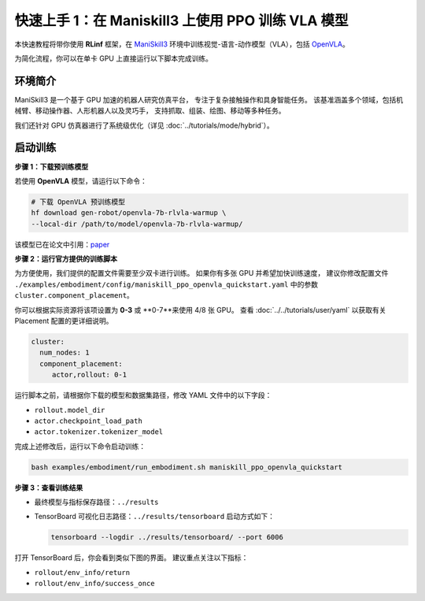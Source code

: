 快速上手 1：在 Maniskill3 上使用 PPO 训练 VLA 模型
=================================================

本快速教程将带你使用 **RLinf** 框架，在  
`ManiSkill3 <https://github.com/haosulab/ManiSkill>`_ 环境中训练视觉-语言-动作模型（VLA），包括  
`OpenVLA <https://github.com/openvla/openvla>`_。

为简化流程，你可以在单卡 GPU 上直接运行以下脚本完成训练。

环境简介
--------------------------

ManiSkill3 是一个基于 GPU 加速的机器人研究仿真平台，  
专注于复杂接触操作和具身智能任务。  
该基准涵盖多个领域，包括机械臂、移动操作器、人形机器人以及灵巧手，  
支持抓取、组装、绘图、移动等多种任务。

我们还针对 GPU 仿真器进行了系统级优化（详见 :doc:`../tutorials/mode/hybrid`）。

启动训练
--------------------------

**步骤 1：下载预训练模型**

若使用 **OpenVLA** 模型，请运行以下命令：

.. code-block:: bash

   # 下载 OpenVLA 预训练模型
   hf download gen-robot/openvla-7b-rlvla-warmup \
   --local-dir /path/to/model/openvla-7b-rlvla-warmup/

该模型已在论文中引用：`paper <https://arxiv.org/abs/2505.19789>`_

**步骤 2：运行官方提供的训练脚本**

为方便使用，我们提供的配置文件需要至少双卡进行训练。  
如果你有多张 GPU 并希望加快训练速度，  
建议你修改配置文件  
``./examples/embodiment/config/maniskill_ppo_openvla_quickstart.yaml`` 中的参数  
``cluster.component_placement``。

你可以根据实际资源将该项设置为 **0-3** 或 **0-7**来使用 4/8 张 GPU。
查看 :doc:`../../tutorials/user/yaml` 以获取有关 Placement 配置的更详细说明。

.. code-block:: yaml

   cluster:
     num_nodes: 1
     component_placement:
        actor,rollout: 0-1

运行脚本之前，请根据你下载的模型和数据集路径，修改 YAML 文件中的以下字段：

- ``rollout.model_dir``  
- ``actor.checkpoint_load_path``  
- ``actor.tokenizer.tokenizer_model``  

完成上述修改后，运行以下命令启动训练：

.. code-block:: bash

   bash examples/embodiment/run_embodiment.sh maniskill_ppo_openvla_quickstart

**步骤 3：查看训练结果**

- 最终模型与指标保存路径：``../results``  
- TensorBoard 可视化日志路径：``../results/tensorboard``  
  启动方式如下：

  .. code-block:: bash

     tensorboard --logdir ../results/tensorboard/ --port 6006

打开 TensorBoard 后，你会看到类似下图的界面。  
建议重点关注以下指标：

- ``rollout/env_info/return``  
- ``rollout/env_info/success_once``  

.. raw:: html

   <img src="https://github.com/RLinf/misc/raw/main/pic/embody-quickstart-metric.jpg" width="800"/>
